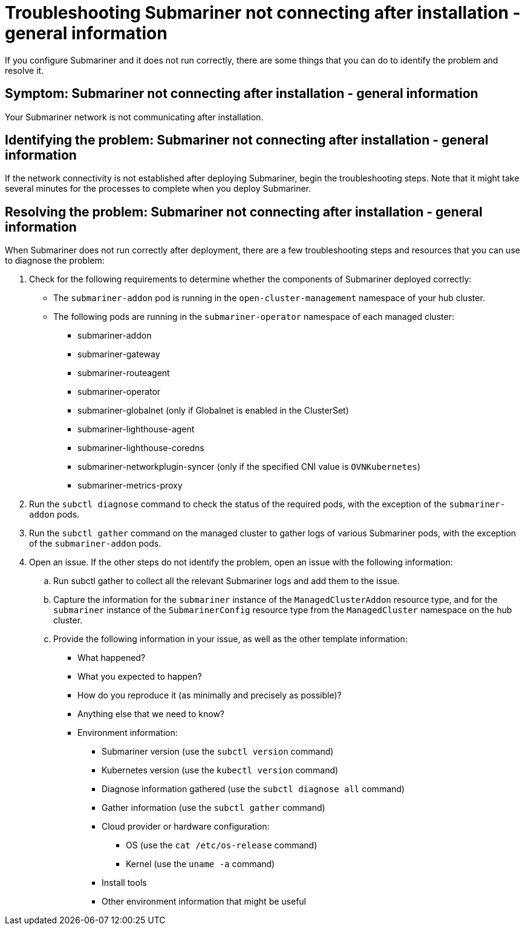 [#trouble-submariner-general]
= Troubleshooting Submariner not connecting after installation - general information

If you configure Submariner and it does not run correctly, there are some things that you can do to identify the problem and resolve it. 

[#symptom-trouble-submariner-general]
== Symptom: Submariner not connecting after installation - general information

Your Submariner network is not communicating after installation.

[#identifying-trouble-submariner-general]
== Identifying the problem: Submariner not connecting after installation - general information

If the network connectivity is not established after deploying Submariner, begin the troubleshooting steps. Note that it might take several minutes for the processes to complete when you deploy Submariner.  

[#resolving-trouble-submariner-general]
== Resolving the problem: Submariner not connecting after installation - general information

When Submariner does not run correctly after deployment, there are a few troubleshooting steps and resources that you can use to diagnose the problem:

. Check for the following requirements to determine whether the components of Submariner deployed correctly:
+
* The `submariner-addon` pod is running in the `open-cluster-management` namespace of your hub cluster. 

* The following pods are running in the `submariner-operator` namespace of each managed cluster:
+
** submariner-addon
** submariner-gateway
** submariner-routeagent
** submariner-operator
** submariner-globalnet (only if Globalnet is enabled in the ClusterSet)
** submariner-lighthouse-agent
** submariner-lighthouse-coredns
** submariner-networkplugin-syncer (only if the specified CNI value is `OVNKubernetes`)
** submariner-metrics-proxy

. Run the `subctl diagnose` command to check the status of the required pods, with the exception of the `submariner-addon` pods. 

. Run the `subctl gather` command on the managed cluster to gather logs of various Submariner pods, with the exception of the `submariner-addon` pods.

. Open an issue. If the other steps do not identify the problem, open an issue with the following information: 
+
.. Run subctl gather to collect all the relevant Submariner logs and add them to the issue.

.. Capture the information for the `submariner` instance of the `ManagedClusterAddon` resource type, and for the `submariner` instance of the `SubmarinerConfig` resource type from the `ManagedCluster` namespace on the hub cluster.

.. Provide the following information in your issue, as well as the other template information:
+
* What happened?
* What you expected to happen?
* How do you reproduce it (as minimally and precisely as possible)?
* Anything else that we need to know?
* Environment information:
** Submariner version (use the `subctl version` command)
** Kubernetes version (use the `kubectl version` command)
** Diagnose information gathered (use the `subctl diagnose all` command)
** Gather information (use the `subctl gather` command)
** Cloud provider or hardware configuration:
*** OS (use the `cat /etc/os-release` command)
*** Kernel (use the `uname -a` command)
** Install tools
** Other environment information that might be useful
